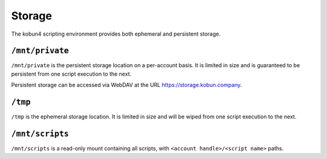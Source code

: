 Storage
=======

The kobun4 scripting environment provides both ephemeral and persistent storage.

.. _persistentstorage:

``/mnt/private``
----------------

``/mnt/private`` is the persistent storage location on a per-account basis. It is limited in size and is guaranteed to be persistent from one script execution to the next.

Persistent storage can be accessed via WebDAV at the URL https://storage.kobun.company.

.. _ephemeralstorage:

``/tmp``
--------

``/tmp`` is the ephemeral storage location. It is limited in size and will be wiped from one script execution to the next.

``/mnt/scripts``
----------------

``/mnt/scripts`` is a read-only mount containing all scripts, with ``<account handle>/<script name>`` paths.
